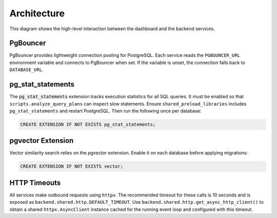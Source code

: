 Architecture
============

.. mermaid::

   graph TB
       users[Users] --> dashboard[Admin Dashboard]
       dashboard --> api[API Gateway]
       api --> template[Service Template]
       api --> mockup[Mockup Generation]
       api --> scoring[Scoring Engine]
       template --> storage[S3 Storage]
       mockup --> storage
       scoring --> storage

This diagram shows the high-level interaction between the dashboard and the
backend services.

PgBouncer
---------

PgBouncer provides lightweight connection pooling for PostgreSQL. Each service
reads the ``PGBOUNCER_URL`` environment variable and connects to PgBouncer when
set. If the variable is unset, the connection falls back to ``DATABASE_URL``.

pg\_stat\_statements
--------------------

The :code:`pg_stat_statements` extension tracks execution statistics for all
SQL queries. It must be enabled so that ``scripts.analyze_query_plans`` can
inspect slow statements. Ensure
``shared_preload_libraries`` includes ``pg_stat_statements`` and restart
PostgreSQL. Then run the following once per database:

.. code-block:: sql

   CREATE EXTENSION IF NOT EXISTS pg_stat_statements;

pgvector Extension
------------------

Vector similarity search relies on the `pgvector` extension. Enable it on each
database before applying migrations:

.. code-block:: sql

   CREATE EXTENSION IF NOT EXISTS vector;

HTTP Timeouts
-------------

All services make outbound requests using ``httpx``. The recommended timeout
for these calls is 10 seconds and is exposed as
``backend.shared.http.DEFAULT_TIMEOUT``. Use
``backend.shared.http.get_async_http_client()`` to obtain a shared
``httpx.AsyncClient`` instance cached for the running event loop and
configured with this timeout.
